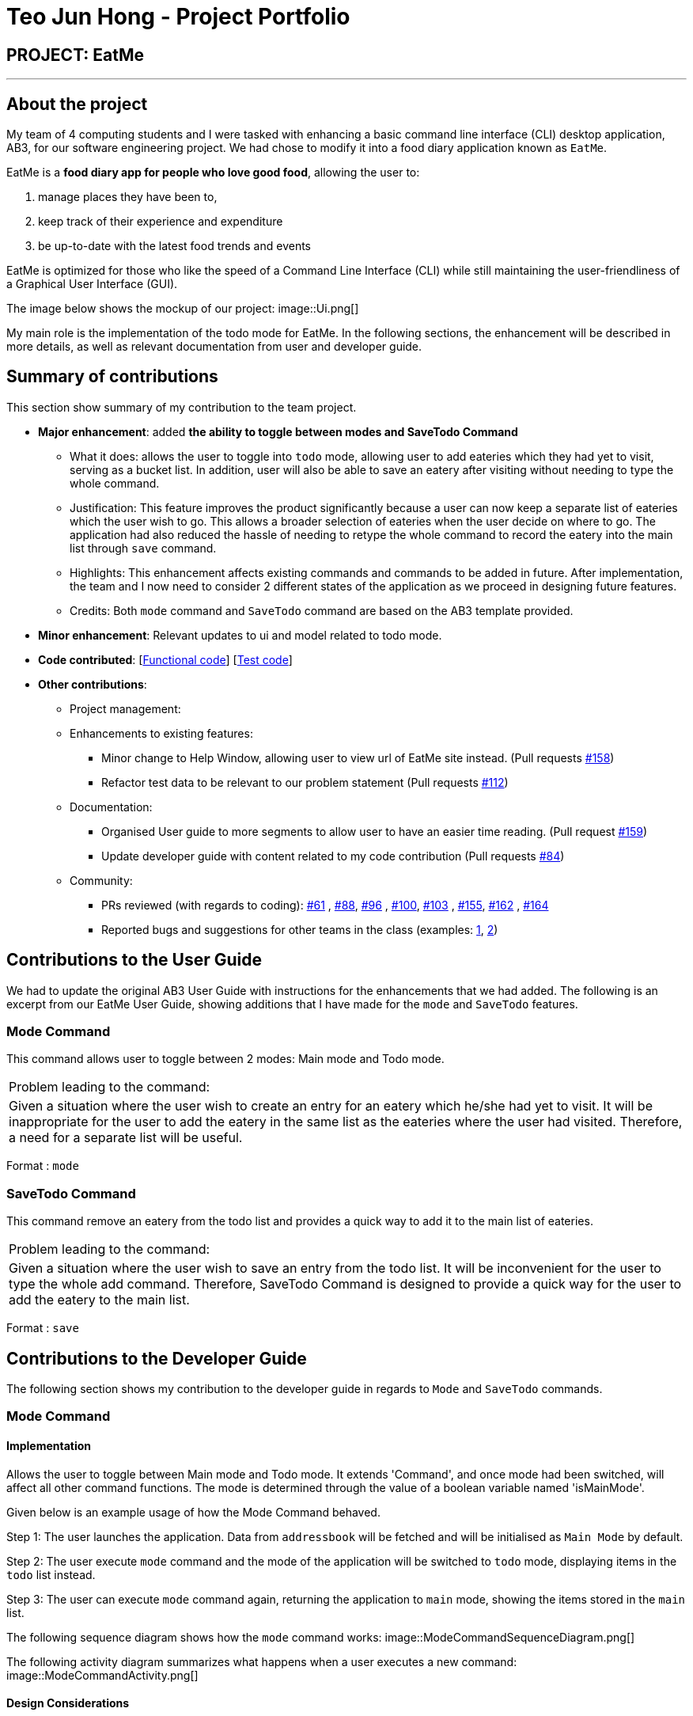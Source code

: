 = Teo Jun Hong - Project Portfolio
:site-section: AboutUs
:imagesDir: ../images
:stylesDir: ../stylesheets

== PROJECT: EatMe

---

== About the project

My team of 4 computing students and I were tasked with enhancing a basic command line interface (CLI) desktop application, AB3,
for our software engineering project. We had chose to modify it into a food diary application known as `EatMe`.

EatMe is a *food diary app for people who love good food*, allowing the user to: +

. manage places they have been to,
. keep track of their experience and expenditure
. be up-to-date with the latest food trends and events

EatMe is optimized for those who like the speed of a Command Line Interface (CLI) while still maintaining the user-friendliness of a Graphical User Interface (GUI).

The image below shows the mockup of our project:
image::Ui.png[]

My main role is the implementation of the todo mode for EatMe.
In the following sections, the enhancement will be described in more details, as well as relevant documentation from user and developer guide.

== Summary of contributions
This section show summary of my contribution to the team project.

* *Major enhancement*: added *the ability to toggle between modes and SaveTodo Command*
** What it does: allows the user to toggle into `todo` mode, allowing user to add eateries which they had yet to visit, serving as a bucket list. In addition, user will also be able to save an eatery after visiting without needing to type the whole command.
** Justification: This feature improves the product significantly because a user can now keep a separate list of eateries which the user wish to go.
This allows a broader selection of eateries when the user decide on where to go. The application had also reduced the hassle of needing to retype the whole command to record the eatery into the main list through `save` command.
** Highlights: This enhancement affects existing commands and commands to be added in future. After implementation, the team and I now need to consider 2 different states of the application as we proceed in designing future features.
** Credits: Both `mode` command and `SaveTodo` command are based on the AB3 template provided.

* *Minor enhancement*: Relevant updates to ui and model related to todo mode.

* *Code contributed*: [https://github.com[Functional code]] [https://github.com[Test code]]

* *Other contributions*:

** Project management:
** Enhancements to existing features:
*** Minor change to Help Window, allowing user to view url of EatMe site instead. (Pull requests https://github.com/AY1920S1-CS2103T-W11-3/main/pull/158[#158])
*** Refactor test data to be relevant to our problem statement (Pull requests https://github.com/AY1920S1-CS2103T-W11-3/main/pull/112[#112])
** Documentation:
*** Organised User guide to more segments to allow user to have an easier time reading. (Pull request https://github.com/AY1920S1-CS2103T-W11-3/main/pull/159[#159])
*** Update developer guide with content related to my code contribution (Pull requests https://github.com/AY1920S1-CS2103T-W11-3/main/pull/84[#84])
** Community:
*** PRs reviewed (with regards to coding): https://github.com/AY1920S1-CS2103T-W11-3/main/pull/61[#61]
    , https://github.com/AY1920S1-CS2103T-W11-3/main/pull/88[#88], https://github.com/AY1920S1-CS2103T-W11-3/main/pull/96[#96]
    , https://github.com/AY1920S1-CS2103T-W11-3/main/pull/100[#100], https://github.com/AY1920S1-CS2103T-W11-3/main/pull/103[#103]
    , https://github.com/AY1920S1-CS2103T-W11-3/main/pull/155[#155], https://github.com/AY1920S1-CS2103T-W11-3/main/pull/162[#162]
    , https://github.com/AY1920S1-CS2103T-W11-3/main/pull/164[#164]
*** Reported bugs and suggestions for other teams in the class (examples:  https://github.com/nus-cs2103-AY1920S1/addressbook-level3/pull/27[1], https://github.com/nus-cs2103-AY1920S1/addressbook-level3/pull/8[2])

== Contributions to the User Guide

We had to update the original AB3 User Guide with instructions for the enhancements that we had added. The following is an excerpt from our EatMe User Guide, showing additions that I have made for the `mode` and `SaveTodo` features.

=== Mode Command

This command allows user to toggle between 2 modes: Main mode and Todo mode.

|===
|Problem leading to the command:
|Given a situation where the user wish to create an entry for an eatery which he/she had yet to visit.
It will be inappropriate for the user to add the eatery in the same list as the eateries where the user had visited.
Therefore, a need for a separate list will be useful.
|===

Format : `mode`

=== SaveTodo Command

This command remove an eatery from the todo list and provides a quick way to add it to the main list of eateries.

|===
|Problem leading to the command:
|Given a situation where the user wish to save an entry from the todo list.
It will be inconvenient for the user to type the whole add command.
Therefore, SaveTodo Command is designed to provide a quick way for the user to add the eatery to the main list.
|===

Format : `save`

== Contributions to the Developer Guide

The following section shows my contribution to the developer guide in regards to `Mode` and `SaveTodo` commands.

=== Mode Command
==== Implementation
Allows the user to toggle between Main mode and Todo mode. It extends 'Command', and once mode had been switched, will affect all other command functions.
The mode is determined through the value of a boolean variable named 'isMainMode'.

Given below is an example usage of how the Mode Command behaved.

Step 1: The user launches the application. Data from `addressbook` will be fetched and will be initialised as `Main Mode` by default.

Step 2: The user execute `mode` command and the mode of the application will be switched to `todo` mode, displaying items in the `todo` list instead.

Step 3: The user can execute `mode` command again, returning the application to `main` mode, showing the items stored in the `main` list.

The following sequence diagram shows how the `mode` command works:
image::ModeCommandSequenceDiagram.png[]

The following activity diagram summarizes what happens when a user executes a new command:
image::ModeCommandActivity.png[]

==== Design Considerations
===== Aspect: How Mode execute
* **Alternative 1 (current choice):** Toggle between mode through a boolean value.
** Pros: Easy for implementation.
** Cons: An additional factor to check when executing any other commands; Possibility of mis-manipulation of data.

===== Aspect: Data structure to support Mode Command
* **Alternative 1 (current choice):** Maintain 2 separate lists for Main mode and Todo Mode.
** Pros: Data between the 2 modes will be separated apart. Commands executed will only affect data stored in the list for the particular mode.
** Cons: More effort required for maintenance purposes. Need to make sure that data from main list should not go into todo list, and vice versa

=== SaveTodo Command
==== Implementation
This command allows the user to save an eatery from the todo list to the main eatery list. It extends 'Command'.

Given below is an example usage of how the SaveTodo Command behaved.

Step 1: The user launches the application. Data from `addressbook` will be fetched and will be initialised as `Main Mode` by default.

Step 2: The user execute `mode` command and the mode of the application will be switched to `todo` mode, displaying items in the `todo` list instead.

Step 3: The user can execute `save 1`, indicating to the system the index of eatery to be saved.

Step 4: The eatery in the todo list will be removed and an add command will be constructed in the `CommandBox` for user to input any necessary fields before adding.

The following sequence diagram shows how the `SaveTodo` command works:
image::SaveTodoCommandSequence.png[]

The following activity diagram summarizes what happens when a user executes a new command:
image::SaveTodoCommandActivity.png[]

==== Design Considerations
===== Aspect: How Mode execute
* **Alternative 1 (current choice):** Construct the commands as a string before displaying to the user.
** Pros: User-friendly. User will be able to add the eatery to the main list with minimum effort.
** Cons: Unable to save directly to the main list from todo list. Possible situation can be that the user did not `add` the new eatery after executing `saveTodo` command.
This situation will result in the user requiring to type the whole `add` command on his own as information will not be saved.

* **Alternative 2** Allow eatery to have the same attributes fields as eatery in main list
** Pros: As eatery in todo list and main list have the same attributes, it will be possible to `save` the eatery directly to the main list without further input from the user.
** Cons: User will be required to include additional field when `adding` an eatery in the todo list. Field entered may be irrelevant as user had yet to visit the eatery.

===== Aspect: Data structure to support SaveTodo Command
* No additional data structure is required for `SaveTodo` command

